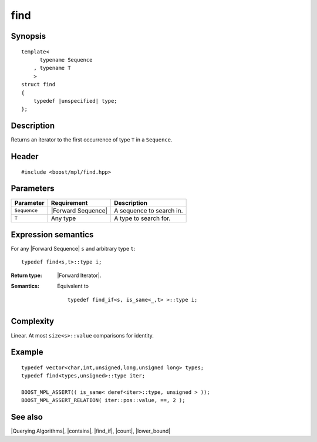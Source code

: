 .. Algorithms/Querying Algorithms//find |10

find
====

Synopsis
--------

.. parsed-literal::
    
    template<
          typename Sequence
        , typename T
        >
    struct find
    {
        typedef |unspecified| type;
    };



Description
-----------

Returns an iterator to the first occurrence of type ``T`` in a ``Sequence``. 


Header
------

.. parsed-literal::
    
    #include <boost/mpl/find.hpp>



Parameters
----------

+---------------+-----------------------+-----------------------------------+
| Parameter     | Requirement           | Description                       |
+===============+=======================+===================================+
| ``Sequence``  | |Forward Sequence|    | A sequence to search in.          |
+---------------+-----------------------+-----------------------------------+
| ``T``         | Any type              | A type to search for.             |
+---------------+-----------------------+-----------------------------------+


Expression semantics
--------------------

For any |Forward Sequence| ``s`` and arbitrary type ``t``:


.. parsed-literal::

    typedef find<s,t>::type i;
    

:Return type:
    |Forward Iterator|.
    
:Semantics:
    Equivalent to

    .. parsed-literal::
    
        typedef find_if<s, is_same<_,t> >::type i;


Complexity
----------

Linear. At most ``size<s>::value`` comparisons for identity. 


Example
-------

.. parsed-literal::
    
    typedef vector<char,int,unsigned,long,unsigned long> types;
    typedef find<types,unsigned>::type iter;
    
    BOOST_MPL_ASSERT(( is_same< deref<iter>::type, unsigned > ));
    BOOST_MPL_ASSERT_RELATION( iter::pos::value, ==, 2 );


See also
--------

|Querying Algorithms|, |contains|, |find_if|, |count|, |lower_bound|
